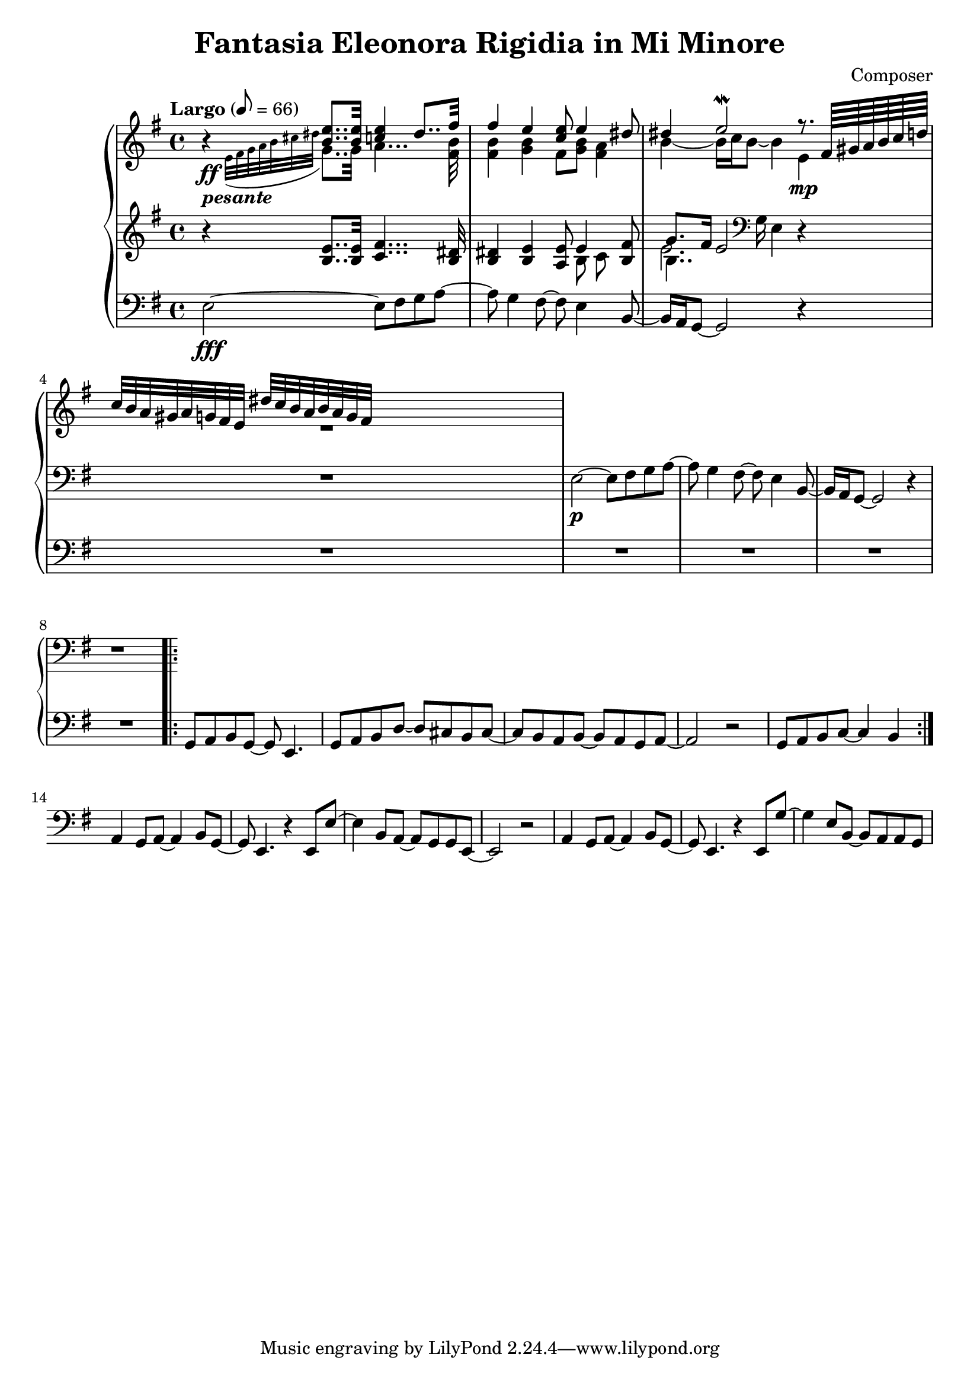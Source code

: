 \header {
  title = "Fantasia Eleonora Rigidia in Mi Minore"
  composer = "Composer"
}

global = { \key e \minor \tempo "Largo" 8= 66  }

cf = { \global  e2\fff~ e8 fis g a~ | a g4 fis8~ fis e4 b8~ | b16 a g8~ g2 r4 | \repeat unfold 5 R1
    \repeat volta 2 { g8 a b g~ g e4. | g8 a b d~ d cis b cis~ | cis b a b~ b a g a~ | a2 r | g8 a b c~ c4 b }
    a4 g8 a~ a4 b8 g~ | g e4. r4 e8 e'~ | e4 b8 a~ a g g e~ | e2 r | 
    a4 g8 a~ a4 b8 g~ | g e4. r4 e8 g'~ | g4 e8 b~ b a a g |  }

cpOne = { 
  \global b4\rest <b e>8.. q32 <c e>4 dis8.. fis32 | fis4 e <c e>8 e4 <dis>8 | 
  dis4 e2\mordent r8. \scaleDurations 4/6 {fis,64 gis a b c d} | 
  c32 b a gis a g fis e dis' c b a b a g fis 

  % g,8\p_"II" fis16 e c'8 a dis,4 r8 b' | cis,4 dis g8. a16 fis4 | g16 fis g4 
 }

cpTwo = { 
  \global s4_\ff-\markup {\bold \italic "pesante"} \appoggiatura {e32 fis g a b cis dis } g,8.. g32
  a4... <fis b>32 |  <fis b>4 <g b> fis8 <g b> <fis a>4 |  b4~b16 c b8~ b4  e,\mp | R1
  

}

cpThree = {
  \global r4 <b e>8.. q32 <c fis>4... <b dis>32 | <b dis>4 <b e> <a e'>8 << {e'4} \\ {b8 c} >> <b fis'>8 | 
  << {g'8. fis16 e2}  \\ {b4.. \clef bass g16 e4} \\ {\voiceFour e'2. }  >>  r4 | R1
  e,2\p~ e8 fis g a~ | a g4 fis8~ fis e4 b8~ | b16 a g8~ g2 r4 | r1
} 


\score {
  <<
    \new PianoStaff \with { midiInstrument = #"church organ" }  <<
      \new Staff <<
        \new Voice \relative c'' { \voiceOne \cpOne }
        \new Voice \relative c' { \voiceTwo \cpTwo }
      >>
      \new Staff \relative c' { \cpThree }
      \new Staff \relative c { \clef bass \cf }
      
    >>
  >>
  \layout {}
}

\score {
  \unfoldRepeats 
    <<
    \new PianoStaff \with { midiInstrument = #"church organ" }  <<
      \new Staff \with {midiMaximumVolume = 0.8 } <<
        \new Voice \relative c'' { \voiceOne \cpOne }
        \new Voice \relative c' { \voiceTwo \cpTwo }
      >>
      \new Staff \with {midiMaximumVolume = 0.8 } \relative c' { \cpThree }
      \new Staff \relative c { \clef bass \cf }
      \new Staff \relative c, { \clef bass \cf }      
    >>
  >>
  \midi {}
}